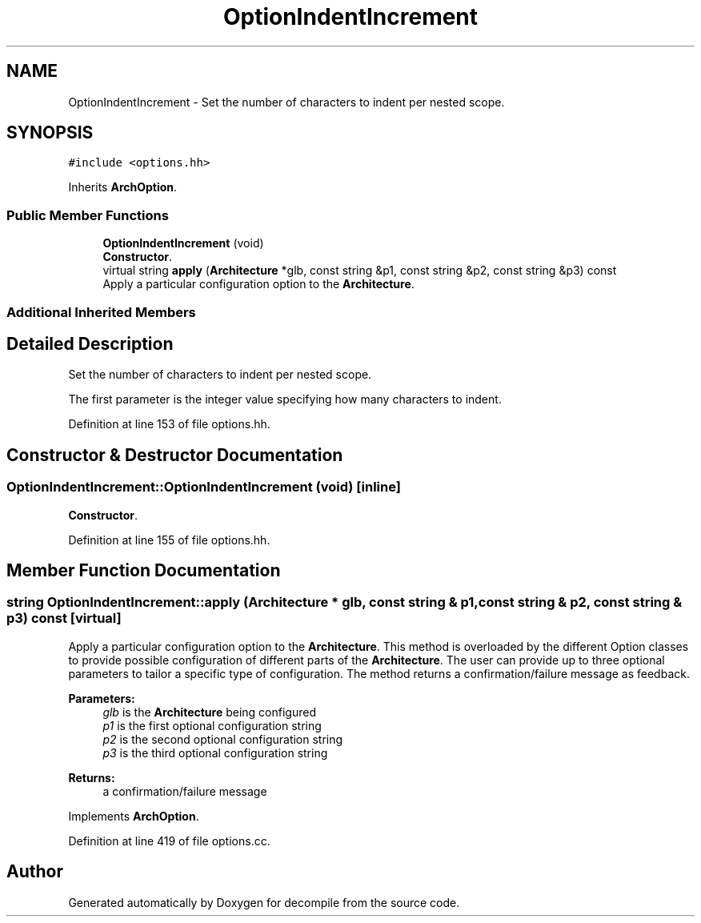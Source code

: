 .TH "OptionIndentIncrement" 3 "Sun Apr 14 2019" "decompile" \" -*- nroff -*-
.ad l
.nh
.SH NAME
OptionIndentIncrement \- Set the number of characters to indent per nested scope\&.  

.SH SYNOPSIS
.br
.PP
.PP
\fC#include <options\&.hh>\fP
.PP
Inherits \fBArchOption\fP\&.
.SS "Public Member Functions"

.in +1c
.ti -1c
.RI "\fBOptionIndentIncrement\fP (void)"
.br
.RI "\fBConstructor\fP\&. "
.ti -1c
.RI "virtual string \fBapply\fP (\fBArchitecture\fP *glb, const string &p1, const string &p2, const string &p3) const"
.br
.RI "Apply a particular configuration option to the \fBArchitecture\fP\&. "
.in -1c
.SS "Additional Inherited Members"
.SH "Detailed Description"
.PP 
Set the number of characters to indent per nested scope\&. 

The first parameter is the integer value specifying how many characters to indent\&. 
.PP
Definition at line 153 of file options\&.hh\&.
.SH "Constructor & Destructor Documentation"
.PP 
.SS "OptionIndentIncrement::OptionIndentIncrement (void)\fC [inline]\fP"

.PP
\fBConstructor\fP\&. 
.PP
Definition at line 155 of file options\&.hh\&.
.SH "Member Function Documentation"
.PP 
.SS "string OptionIndentIncrement::apply (\fBArchitecture\fP * glb, const string & p1, const string & p2, const string & p3) const\fC [virtual]\fP"

.PP
Apply a particular configuration option to the \fBArchitecture\fP\&. This method is overloaded by the different Option classes to provide possible configuration of different parts of the \fBArchitecture\fP\&. The user can provide up to three optional parameters to tailor a specific type of configuration\&. The method returns a confirmation/failure message as feedback\&. 
.PP
\fBParameters:\fP
.RS 4
\fIglb\fP is the \fBArchitecture\fP being configured 
.br
\fIp1\fP is the first optional configuration string 
.br
\fIp2\fP is the second optional configuration string 
.br
\fIp3\fP is the third optional configuration string 
.RE
.PP
\fBReturns:\fP
.RS 4
a confirmation/failure message 
.RE
.PP

.PP
Implements \fBArchOption\fP\&.
.PP
Definition at line 419 of file options\&.cc\&.

.SH "Author"
.PP 
Generated automatically by Doxygen for decompile from the source code\&.
